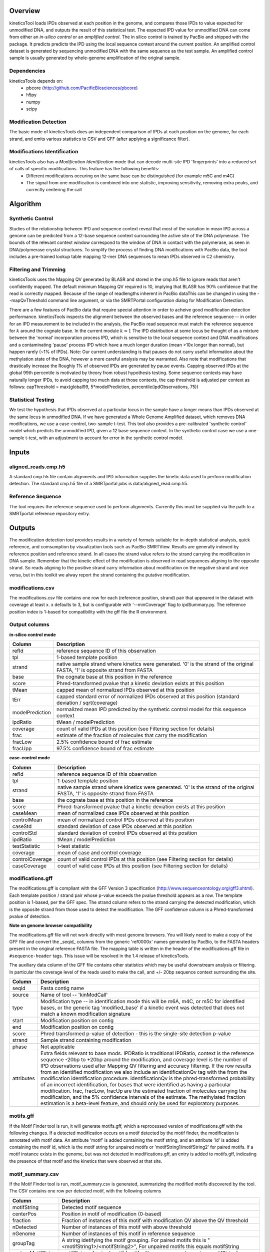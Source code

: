 


========
Overview
========

kineticsTool loads IPDs observed at each position in the genome, and compares those IPDs to value expected for unmodified DNA, and outputs the result of this statistical test.  
The expected IPD value for unmodified DNA can come from either an *in-silico control* or an *amplified control*. The in silico control is trained by PacBio and shipped with the package. It predicts predicts the IPD using the local sequence context around the current position. 
An amplified control dataset is generated by sequencing unmodified DNA with the same sequence as the test sample. An amplified control sample is usually generated by whole-genome amplification of the original sample.


Dependencies
------------
kineticsTools depends on:
 * pbcore (http://github.com/PacificBiosciences/pbcore)
 * h5py
 * numpy
 * scipy

Modification Detection
----------------------
The basic mode of kineticsTools does an independent comparison of IPDs at each position on the genome, for each strand, and emits various statistics to CSV and GFF (after applying a significance filter).

Modifications Identification
----------------------------
kineticsTools also has a *Modification Identification* mode that can decode multi-site IPD 'fingerprints' into a reduced set of calls of specific modifications. This feature has the following benefits:
 * Different modifications occuring on the same base can be distinguished (for example m5C and m4C)
 * The signal from one modification is combined into one statistic, improving sensitivity, removing extra peaks, and correctly centering the call


=========
Algorithm
=========

Synthetic Control
-----------------
Studies of the relationship between IPD and sequence context reveal that most of the variation in mean IPD across a genome can be predicted from a 12-base sequence context surrounding the active site of the DNA polymerase. The bounds of the relevant context window correspond to the window of DNA in contact with the polymerase, as seen in DNA/polymerase crystal structures.  To simplify the process of finding DNA modifications with PacBio data, the tool includes a pre-trained lookup table mapping 12-mer DNA sequences to mean IPDs observed in C2 chemistry.


Filtering and Trimming
----------------------

kineticsTools uses the Mapping QV generated by BLASR and stored in the cmp.h5 file to ignore reads that aren't confidently mapped.  The default minimum Mapping QV required is 10, implying that BLASR has :math:`90\%` confidence that the read is correctly mapped. Because of the range of readlengths inherent in PacBio dataThis can be changed in using the --mapQvThreshold command line argument, or via the SMRTPortal configuration dialog for Modification Detection. 

There are a few features of PacBio data that require special attention in order to acheive good modification detection performance.
kineticsTools inspects the alignment between the observed bases and the reference sequence -- in order for an IPD measurement to be included in the analysis, the PacBio read sequence must match the reference sequence for :math:`k` around the cognate base. In the current module :math:`k=1`
The IPD distribution at some locus be thought of as a mixture between the 'normal' incorporation process IPD, which is sensitive to the local sequence context and DNA modifications and a contaminating 'pause' process IPD which have a much longer duration (mean >10x longer than normal), but happen rarely (~1% of IPDs).
Note: Our current understanding is that pauses do not carry useful information about the methylation state of the DNA, however a more careful analysis may be warranted. Also note that modifications that drastically increase the 
Roughly 1% of observed IPDs are generated by pause events. Capping observed IPDs at the global 99th percentile is motivated by theory from robust hypothesis testing.  Some sequence contexts may have naturally longer IPDs, to avoid capping too much data at those contexts, the cap threshold is adjusted per context as follows: 
capThreshold = max(global99, 5*modelPrediction, percentile(ipdObservations, 75))


Statistical Testing
-------------------
We test the hypothesis that IPDs observed at a particular locus in the sample have a longer means than IPDs observed at the same locus in unmodified DNA.  If we have generated a Whole Genome Amplified dataset, which removes DNA modifications, we use a case-control, two-sample t-test.  This tool also provides a pre-calibrated 'synthetic control' model which predicts the unmodified IPD, given a 12 base sequence context. In the synthetic control case we use a one-sample t-test, with an adjustment to account for error in the synthetic control model.

======
Inputs
======

aligned_reads.cmp.h5
--------------------

A standard cmp.h5 file contain alignments and IPD information supplies the kinetic data used to perform modification detection.  The standard cmp.h5 file of a SMRTportal jobs is data/aligned_read.cmp.h5.

Reference Sequence
------------------

The tool requires the reference sequence used to perform alignments.  Currently this must be supplied via the path to a SMRTportal reference repository entry.

=======
Outputs
=======

The modification detection tool provides results in a variety of formats suitable for in-depth statistical analysis,
quick reference, and comsumption by visualization tools such as PacBio SMRTView.
Results are generally indexed by reference position and reference strand.  In all cases the strand value refers to the strand carrying the modification in DNA sample. Remember that the kinetic effect of the modification is observed in read sequences aligning to the opposite strand. So reads aligning to the positive strand carry information about modification on the negative strand and vice versa, but in this toolkit we alway report the strand containing the putative modification.

modifications.csv
-----------------
The modifications.csv file contains one row for each (reference position, strand) pair that appeared in the dataset with coverage at least x.
x defaults to 3, but is configurable with '--minCoverage' flag to ipdSummary.py. The reference position index is 1-based for compatibility with the gff file the R environment.  

Output columns
--------------

**in-silico control mode**

================	===========
Column			Description
================	===========
refId			reference sequence ID of this observation
tpl			1-based template position
strand			native sample strand where kinetics were generated. '0' is the strand of the original FASTA, '1' is opposite strand from FASTA
base                    the cognate base at this position in the reference
score                   Phred-transformed pvalue that a kinetic deviation exists at this position
tMean			capped mean of normalized IPDs observed at this position
tErr 			capped standard error of normalized IPDs observed at this position (standard deviation / sqrt(coverage)
modelPrediction		normalized mean IPD predicted by the synthetic control model for this sequence context
ipdRatio		tMean / modelPrediction
coverage		count of valid IPDs at this position (see Filtering section for details)
frac                    estimate of the fraction of molecules that carry the modification
fracLow                 2.5% confidence bound of frac estimate
fracUpp                 97.5% confidence bound of frac estimate
================	===========

**case-control mode**

================	===========
Column			Description
================	===========
refId			reference sequence ID of this observation
tpl			1-based template position
strand			native sample strand where kinetics were generated. '0' is the strand of the original FASTA, '1' is opposite strand from FASTA
base                    the cognate base at this position in the reference
score                   Phred-transformed pvalue that a kinetic deviation exists at this position
caseMean                mean of normalized case IPDs observed at this position
controlMean             mean of normalized control IPDs observed at this position
caseStd                 standard deviation of case IPDs observed at this position
controlStd              standard deviation of control IPDs observed at this position
ipdRatio		tMean / modelPrediction
testStatistic           t-test statistic
coverage                mean of case and control coverage
controlCoverage         count of valid control IPDs at this position (see Filtering section for details)
caseCoverage            count of valid case IPDs at this position (see Filtering section for details)
================	===========



modifications.gff
-----------------
The modifications.gff is compliant with the GFF Version 3 specification (http://www.sequenceontology.org/gff3.shtml). Each template position / strand pair whose p-value exceeds the pvalue threshold appears as a row. The template position is 1-based, per the GFF spec.  The strand column refers to the strand carrying the detected modification, which is the opposite strand from those used to detect the modification. The GFF confidence column is a Phred-transformed pvalue of detection.

**Note on genome browser compatibility**

The modifications.gff file will not work directly with most genome browsers.  You will likely need to make a copy of the GFF file and convert the _seqid_ columns from the generic 'ref0000x' names generated by PacBio, to the FASTA headers present in the original reference FASTA file.  The mapping table is written in the header of the modifications.gff file in  ``#sequence-header`` tags.  This issue will be resolved in the 1.4 release of kineticsTools.

The auxiliary data column of the GFF file contains other statistics which may be useful downstream analysis or filtering.  In particular the coverage level of the reads used to make the call, and +/- 20bp sequence context surrounding the site.


================	===========
Column			Description
================	===========
seqid			Fasta contig name
source		        Name of tool -- 'kinModCall'
type                    Modification type -- in identification mode this will be m6A, m4C, or m5C for identified bases, or the generic tag 'modified_base' if a kinetic event was detected that does not match a known modification signature
start                   Modification position on contig
end                     Modification position on contig
score                   Phred transformed p-value of detection - this is the single-site detection p-value
strand                  Sample strand containing modification
phase                   Not applicable
attributes              Extra fields relevant to base mods. IPDRatio is traditional IPDRatio, context is the reference sequence -20bp to +20bp around the modification, and coverage level is the number of IPD observations used after Mapping QV filtering and accuracy filtering. If the row results from an identified modification we also include an identificationQv tag with the from the modification identification procedure. identificationQv is the phred-transformed probability of an incorrect identification, for bases that were identified as having a particular modification. frac, fracLow, fracUp are the estimated fraction of molecules carrying the modification, and the 5% confidence intervals of the estimate. The methylated fraction estimation is a beta-level feature, and should only be used for exploratory purposes.
================	===========

motifs.gff
----------
If the Motif Finder tool is run, it will generate motifs.gff, which a reprocessed version of modifications.gff with the following changes. If a detected modification occurs on a motif detected by the motif finder, the modification is annotated with motif data. An attribute 'motif' is added containing the motif string, and an attribute 'id' is added containing the motif id, which is the motif string for unpaired motifs or 'motifString1/motifString2' for paired motifs. If a motif instance exists in the genome, but was not detected in modifications.gff, an entry is added to motifs.gff, indicating the presence of that motif and the kinetics that were observed at that site.


motif_summary.csv
-----------------

If the Motif Finder tool is run, motif_summary.csv is generated, summarizing the modified motifs discovered by the tool. The CSV contains one row per detected motif, with the following columns

==================          ===========
Column                      Description
==================          =========== 
motifString                 Detected motif sequence
centerPos                   Position in motif of modification (0-based)
fraction                    Fraction of instances of this motif with modification QV above the QV threshold
nDetected                   Number of instances of this motif with above threshold
nGenome                     Number of instances of this motif in reference sequence
groupTag                    A string idetifying the motif grouping. For paired motifs this is "<motifString1>/<motifString2>", For unpaired motifs this equals motifString
partnerMotifString          motifString of paired motif (motif with reverse-complementary motifString)
meanScore                   Mean Modification Qv of detected instances
meanIpdRatio                Mean IPD ratio of detected instances
meanCoverage                Mean coverage of detected instances
objectiveScore              Objective score of this motif in the motif finder algorithm
==================          =========== 
